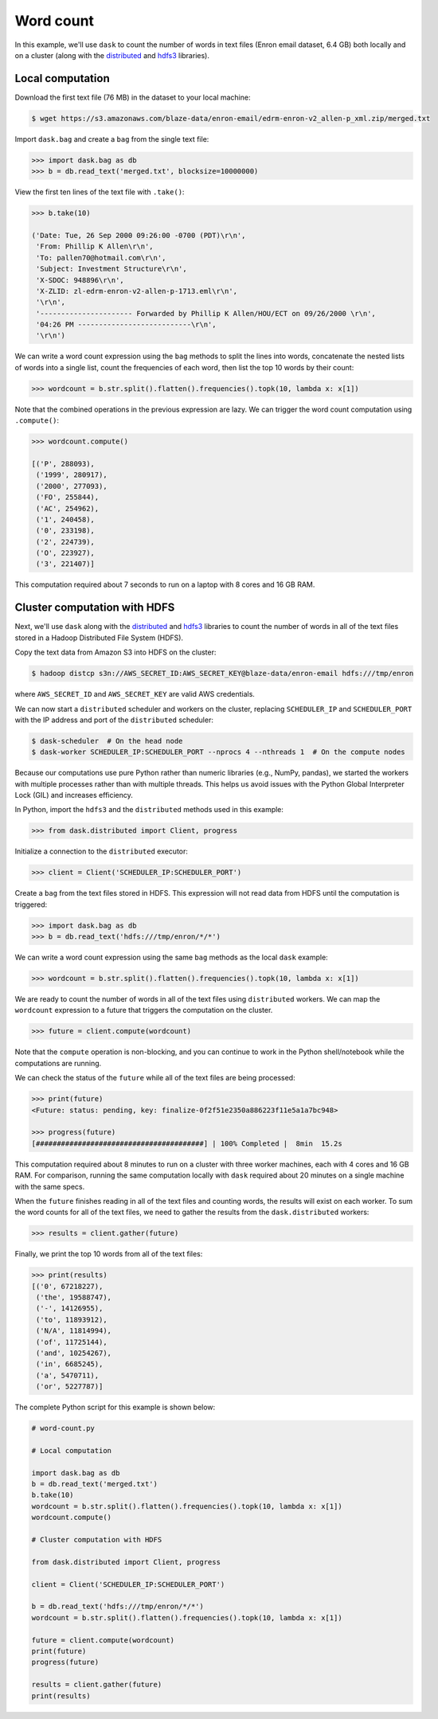 Word count
==========

In this example, we'll use ``dask`` to count the number of words in text files
(Enron email dataset, 6.4 GB) both locally and on a cluster (along with the
`distributed`_ and `hdfs3`_ libraries).

Local computation
-----------------

Download the first text file (76 MB) in the dataset to your local machine:

.. code-block:: bash

   $ wget https://s3.amazonaws.com/blaze-data/enron-email/edrm-enron-v2_allen-p_xml.zip/merged.txt

Import ``dask.bag`` and create a ``bag`` from the single text file:

.. code-block:: python

   >>> import dask.bag as db
   >>> b = db.read_text('merged.txt', blocksize=10000000)

View the first ten lines of the text file with ``.take()``:

.. code-block:: python

   >>> b.take(10)

   ('Date: Tue, 26 Sep 2000 09:26:00 -0700 (PDT)\r\n',
    'From: Phillip K Allen\r\n',
    'To: pallen70@hotmail.com\r\n',
    'Subject: Investment Structure\r\n',
    'X-SDOC: 948896\r\n',
    'X-ZLID: zl-edrm-enron-v2-allen-p-1713.eml\r\n',
    '\r\n',
    '---------------------- Forwarded by Phillip K Allen/HOU/ECT on 09/26/2000 \r\n',
    '04:26 PM ---------------------------\r\n',
    '\r\n')

We can write a word count expression using the ``bag`` methods to split the
lines into words, concatenate the nested lists of words into a single list,
count the frequencies of each word, then list the top 10 words by their count:

.. code-block:: python

   >>> wordcount = b.str.split().flatten().frequencies().topk(10, lambda x: x[1])

Note that the combined operations in the previous expression are lazy. We can
trigger the word count computation using ``.compute()``:

.. code-block:: python

   >>> wordcount.compute()

   [('P', 288093),
    ('1999', 280917),
    ('2000', 277093),
    ('FO', 255844),
    ('AC', 254962),
    ('1', 240458),
    ('0', 233198),
    ('2', 224739),
    ('O', 223927),
    ('3', 221407)]

This computation required about 7 seconds to run on a laptop with 8 cores and 16
GB RAM.

Cluster computation with HDFS
-----------------------------

Next, we'll use ``dask`` along with the `distributed`_ and `hdfs3`_ libraries
to count the number of words in all of the text files stored in a Hadoop
Distributed File System (HDFS).

Copy the text data from Amazon S3 into HDFS on the cluster:

.. code-block:: bash

   $ hadoop distcp s3n://AWS_SECRET_ID:AWS_SECRET_KEY@blaze-data/enron-email hdfs:///tmp/enron

where ``AWS_SECRET_ID`` and ``AWS_SECRET_KEY`` are valid AWS credentials.

We can now start a ``distributed`` scheduler and workers on the cluster,
replacing ``SCHEDULER_IP`` and ``SCHEDULER_PORT`` with the IP address and port of
the ``distributed`` scheduler:

.. code-block:: bash

   $ dask-scheduler  # On the head node
   $ dask-worker SCHEDULER_IP:SCHEDULER_PORT --nprocs 4 --nthreads 1  # On the compute nodes

Because our computations use pure Python rather than numeric libraries (e.g.,
NumPy, pandas), we started the workers with multiple processes rather than
with multiple threads. This helps us avoid issues with the Python Global
Interpreter Lock (GIL) and increases efficiency.

In Python, import the ``hdfs3`` and the ``distributed`` methods used in this
example:

.. code-block:: python

   >>> from dask.distributed import Client, progress

Initialize a connection to the ``distributed`` executor:

.. code-block:: python

   >>> client = Client('SCHEDULER_IP:SCHEDULER_PORT')

Create a ``bag`` from the text files stored in HDFS. This expression will not
read data from HDFS until the computation is triggered:

.. code-block:: python

   >>> import dask.bag as db
   >>> b = db.read_text('hdfs:///tmp/enron/*/*')

We can write a word count expression using the same ``bag`` methods as the
local ``dask`` example:

.. code-block:: python

   >>> wordcount = b.str.split().flatten().frequencies().topk(10, lambda x: x[1])

We are ready to count the number of words in all of the text files using
``distributed`` workers. We can map the ``wordcount`` expression to a future
that triggers the computation on the cluster.

.. code-block:: python

   >>> future = client.compute(wordcount)

Note that the ``compute`` operation is non-blocking, and you can continue to
work in the Python shell/notebook while the computations are running.

We can check the status of the ``future`` while all of the text files are being
processed:

.. code-block:: python

   >>> print(future)
   <Future: status: pending, key: finalize-0f2f51e2350a886223f11e5a1a7bc948>

   >>> progress(future)
   [########################################] | 100% Completed |  8min  15.2s

This computation required about 8 minutes to run on a cluster with three worker
machines, each with 4 cores and 16 GB RAM. For comparison, running the same
computation locally with ``dask`` required about 20 minutes on a single machine
with the same specs.

When the ``future`` finishes reading in all of the text files and counting
words, the results will exist on each worker. To sum the word counts for all of
the text files, we need to gather the results from the ``dask.distributed``
workers:

.. code-block:: python

   >>> results = client.gather(future)

Finally, we print the top 10 words from all of the text files:

.. code-block:: python

   >>> print(results)
   [('0', 67218227),
    ('the', 19588747),
    ('-', 14126955),
    ('to', 11893912),
    ('N/A', 11814994),
    ('of', 11725144),
    ('and', 10254267),
    ('in', 6685245),
    ('a', 5470711),
    ('or', 5227787)]

The complete Python script for this example is shown below:

.. code-block:: python

   # word-count.py

   # Local computation

   import dask.bag as db
   b = db.read_text('merged.txt')
   b.take(10)
   wordcount = b.str.split().flatten().frequencies().topk(10, lambda x: x[1])
   wordcount.compute()

   # Cluster computation with HDFS

   from dask.distributed import Client, progress

   client = Client('SCHEDULER_IP:SCHEDULER_PORT')

   b = db.read_text('hdfs:///tmp/enron/*/*')
   wordcount = b.str.split().flatten().frequencies().topk(10, lambda x: x[1])

   future = client.compute(wordcount)
   print(future)
   progress(future)

   results = client.gather(future)
   print(results)

.. _distributed: https://distributed.readthedocs.io/en/latest/
.. _hdfs3: https://hdfs3.readthedocs.io/en/latest/
